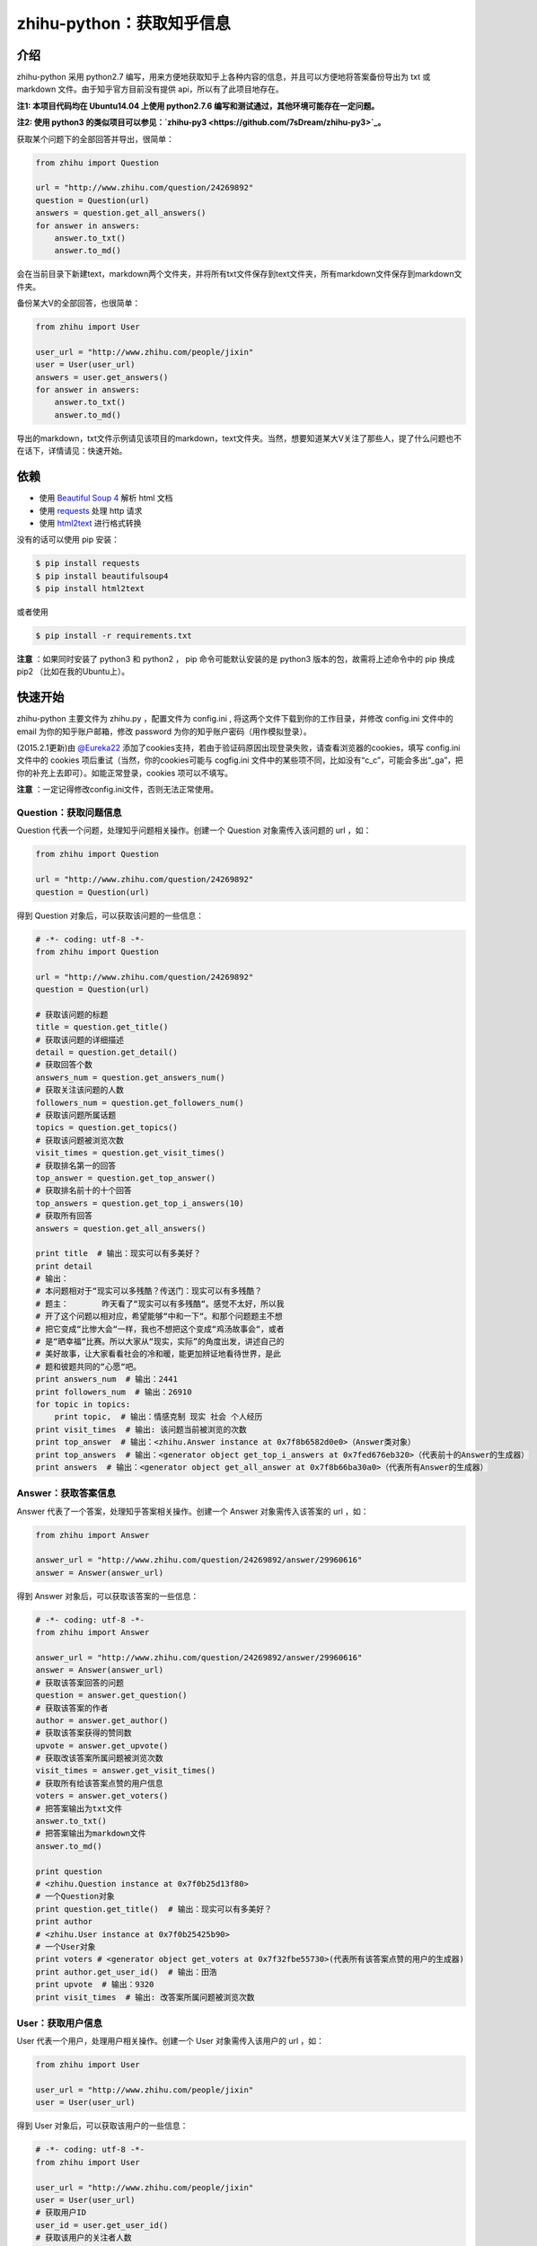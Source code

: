 zhihu-python：获取知乎信息
===============================

介绍
----

zhihu-python 采用 python2.7 编写，用来方便地获取知乎上各种内容的信息，并且可以方便地将答案备份导出为 txt 或 markdown 文件。由于知乎官方目前没有提供 api，所以有了此项目地存在。

**注1: 本项目代码均在 Ubuntu14.04 上使用 python2.7.6 编写和测试通过，其他环境可能存在一定问题。**

**注2: 使用 python3 的类似项目可以参见：`zhihu-py3 <https://github.com/7sDream/zhihu-py3>`_。**

获取某个问题下的全部回答并导出，很简单：

.. code-block:: python

    from zhihu import Question
    
    url = "http://www.zhihu.com/question/24269892"
    question = Question(url)
    answers = question.get_all_answers()
    for answer in answers:
        answer.to_txt()
        answer.to_md()
 
会在当前目录下新建text，markdown两个文件夹，并将所有txt文件保存到text文件夹，所有markdown文件保存到markdown文件夹。

备份某大V的全部回答，也很简单：

.. code-block:: python
    
    from zhihu import User
    
    user_url = "http://www.zhihu.com/people/jixin"
    user = User(user_url)
    answers = user.get_answers()
    for answer in answers:
        answer.to_txt()
        answer.to_md()
        
导出的markdown，txt文件示例请见该项目的markdown，text文件夹。当然，想要知道某大V关注了那些人，提了什么问题也不在话下，详情请见：快速开始。        

依赖
-----

- 使用 `Beautiful Soup 4 <http://www.crummy.com/software/BeautifulSoup/>`_ 解析 html 文档
- 使用 `requests <https://github.com/kennethreitz/requests>`_ 处理 http 请求
- 使用 `html2text <https://github.com/aaronsw/html2text>`_ 进行格式转换

没有的话可以使用 pip 安装：

.. code-block:: bash

    $ pip install requests
    $ pip install beautifulsoup4
    $ pip install html2text

或者使用

.. code-block:: bash

    $ pip install -r requirements.txt

**注意** ：如果同时安装了 python3 和 python2 ， pip 命令可能默认安装的是 python3 版本的包，故需将上述命令中的 pip 换成pip2 （比如在我的Ubuntu上）。

快速开始
---------

zhihu-python 主要文件为 zhihu.py ，配置文件为 config.ini , 将这两个文件下载到你的工作目录，并修改
config.ini 文件中的 email 为你的知乎账户邮箱，修改 password 为你的知乎账户密码（用作模拟登录）。

(2015.2.1更新)由 `@Eureka22 <https://github.com/Eureka22>`_ 添加了cookies支持，若由于验证码原因出现登录失败，请查看浏览器的cookies，填写 config.ini 文件中的 cookies 项后重试（当然，你的cookies可能与  cogfig.ini 文件中的某些项不同，比如没有“c_c”，可能会多出“_ga”，把你的补充上去即可）。如能正常登录，cookies 项可以不填写。

**注意** ：一定记得修改config.ini文件，否则无法正常使用。

 
Question：获取问题信息
~~~~~~~~~~~~~~~~~~~~~~~~

Question 代表一个问题，处理知乎问题相关操作。创建一个 Question 对象需传入该问题的 url ，如：

.. code-block:: python

    from zhihu import Question
    
    url = "http://www.zhihu.com/question/24269892"
    question = Question(url)

得到 Question 对象后，可以获取该问题的一些信息：

.. code-block:: python

    # -*- coding: utf-8 -*-
    from zhihu import Question
    
    url = "http://www.zhihu.com/question/24269892"
    question = Question(url)

    # 获取该问题的标题
    title = question.get_title()
    # 获取该问题的详细描述
    detail = question.get_detail()
    # 获取回答个数
    answers_num = question.get_answers_num()
    # 获取关注该问题的人数
    followers_num = question.get_followers_num()
    # 获取该问题所属话题
    topics = question.get_topics()
    # 获取该问题被浏览次数
    visit_times = question.get_visit_times()
    # 获取排名第一的回答
    top_answer = question.get_top_answer()
    # 获取排名前十的十个回答
    top_answers = question.get_top_i_answers(10)
    # 获取所有回答
    answers = question.get_all_answers()

    print title  # 输出：现实可以有多美好？
    print detail
    # 输出：
    # 本问题相对于“现实可以多残酷？传送门：现实可以有多残酷？
    # 题主：       昨天看了“现实可以有多残酷“。感觉不太好，所以我
    # 开了这个问题以相对应，希望能够“中和一下“。和那个问题题主不想
    # 把它变成“比惨大会“一样，我也不想把这个变成“鸡汤故事会“，或者
    # 是“晒幸福“比赛。所以大家从“现实，实际”的角度出发，讲述自己的
    # 美好故事，让大家看看社会的冷和暖，能更加辨证地看待世界，是此
    # 题和彼题共同的“心愿“吧。
    print answers_num  # 输出：2441
    print followers_num  # 输出：26910
    for topic in topics:
        print topic,  # 输出：情感克制 现实 社会 个人经历
    print visit_times  # 输出: 该问题当前被浏览的次数
    print top_answer  # 输出：<zhihu.Answer instance at 0x7f8b6582d0e0>（Answer类对象）
    print top_answers  # 输出：<generator object get_top_i_answers at 0x7fed676eb320>（代表前十的Answer的生成器）
    print answers  # 输出：<generator object get_all_answer at 0x7f8b66ba30a0>（代表所有Answer的生成器）

   
Answer：获取答案信息
~~~~~~~~~~~~~~~~~~~~~

Answer 代表了一个答案，处理知乎答案相关操作。创建一个 Answer 对象需传入该答案的 url ，如：

.. code-block:: python

    from zhihu import Answer
    
    answer_url = "http://www.zhihu.com/question/24269892/answer/29960616"
    answer = Answer(answer_url)

得到 Answer 对象后，可以获取该答案的一些信息：

.. code-block:: python
    
    # -*- coding: utf-8 -*-
    from zhihu import Answer
    
    answer_url = "http://www.zhihu.com/question/24269892/answer/29960616"
    answer = Answer(answer_url)
    # 获取该答案回答的问题
    question = answer.get_question()
    # 获取该答案的作者
    author = answer.get_author()
    # 获取该答案获得的赞同数
    upvote = answer.get_upvote()
    # 获取改该答案所属问题被浏览次数
    visit_times = answer.get_visit_times()
    # 获取所有给该答案点赞的用户信息
    voters = answer.get_voters()
    # 把答案输出为txt文件
    answer.to_txt()
    # 把答案输出为markdown文件
    answer.to_md()

    print question
    # <zhihu.Question instance at 0x7f0b25d13f80>
    # 一个Question对象
    print question.get_title()  # 输出：现实可以有多美好？
    print author
    # <zhihu.User instance at 0x7f0b25425b90>
    # 一个User对象
    print voters # <generator object get_voters at 0x7f32fbe55730>(代表所有该答案点赞的用户的生成器)
    print author.get_user_id()  # 输出：田浩
    print upvote  # 输出：9320
    print visit_times  # 输出: 改答案所属问题被浏览次数


User：获取用户信息
~~~~~~~~~~~~~~~~~~~~~~~

User 代表一个用户，处理用户相关操作。创建一个 User 对象需传入该用户的 url ，如：

.. code-block:: python
    
    from zhihu import User
    
    user_url = "http://www.zhihu.com/people/jixin"
    user = User(user_url)

得到 User 对象后，可以获取该用户的一些信息：

.. code-block:: python
    
    # -*- coding: utf-8 -*-
    from zhihu import User
    
    user_url = "http://www.zhihu.com/people/jixin"
    user = User(user_url)
    # 获取用户ID
    user_id = user.get_user_id()
    # 获取该用户的关注者人数
    followers_num = user.get_followers_num()
    # 获取该用户关注的人数
    followees_num =user.get_followees_num()
    # 获取该用户提问的个数
    asks_num = user.get_asks_num()
    # 获取该用户回答的个数
    answers_num = user.get_answers_num()
    # 获取该用户收藏夹个数
    collections_num = user.get_collections_num()
    # 获取该用户获得的赞同数
    agree_num = user.get_agree_num()
    # 获取该用户获得的感谢数
    thanks_num = user.get_thanks_num()
    
    # 获取该用户关注的人
    followees = user.get_followees()
    # 获取关注该用户的人
    followers = user.get_followers()
    # 获取该用户提的问题
    asks = user.get_asks()
    # 获取该用户回答的问题的答案
    answers = user.get_answers()
    # 获取该用户的收藏夹
    collections = user.get_collections()
    
    print user_id # 黄继新
    print followers_num # 614840
    print followees_num # 8408
    print asks_num # 1323
    print answers_num # 786
    print collections_num # 44
    print agree_num # 46387
    print thanks_num # 11477
    
    print followees
    # <generator object get_followee at 0x7ffcac3af050>
    # 代表所有该用户关注的人的生成器对象
    print followers
    # <generator object get_follower at 0x7ffcac3af0f0>
    # 代表所有关注该用户的人的生成器对象
    print asks
    # <generator object get_ask at 0x7ffcab9db780>
    # 代表该用户提的所有问题的生成器对象
    print answers
    # <generator object get_answer at 0x7ffcab9db7d0>
    # 代表该用户回答的所有问题的答案的生成器对象
    print collections
    # <generator object get_collection at 0x7ffcab9db820>
    # 代表该用户收藏夹的生成器对象


Collection：获取收藏夹信息
~~~~~~~~~~~~~~~~~~~~~~~~~~~~~

Collection 代表一个收藏夹，处理收藏夹相关操作。创建一个 Collection 对象需传入该收藏夹的 url ，如：

.. code-block:: python

    from zhihu import Collection
    
    collection_url = "http://www.zhihu.com/collection/36750683"
    collection = Collection(collection_url)

得到 Collection 对象后，可以获取该收藏夹的一些信息：

.. code-block:: python
    
    # -*- coding: utf-8 -*-
    from zhihu import Collection
    
    collection_url = "http://www.zhihu.com/collection/36750683"
    collection = Collection(collection_url)
    
    # 获取该收藏夹的创建者
    creator = collection.get_creator()
    # 获取该收藏夹的名字
    name = collection.get_name()
    # 获取该收藏夹下的前十个答案
    top_answers = collection.get_top_i_answers(10)
    # 获取该收藏夹下的所有答案
    answers = collection.get_all_answers()
    
    print creator 
    # <zhihu.User instance at 0x7fe1296f29e0>
    # 一个User对象
    print creator.get_user_id() # 稷黍
    print name # 给你一个不同的视角
    print top_answers
    # <generator object get_top_i_answers at 0x7f378465dc80>
    # 代表前十个答案的生成器对象
    print answers 
    # <generator object get_all_answer at 0x7fe12a29b280>
    # 代表所有答案的生成器对象
    

综合实例
~~~~~~~~~~~~~~~

将 Question ， Answer ， User ， Collection 结合起来使用。实例如下：

.. code-block:: python

    # -*- coding: utf-8 -*-
    from zhihu import Question
    from zhihu import Answer
    from zhihu import User
    from zhihu import Collection
    
    url = "http://www.zhihu.com/question/24269892"
    question = Question(url)
    # 得到排名第一的答案
    answer = question.get_top_answer()
    # 得到排名第一的答案的作者
    user = answer.get_author()
    # 得到该作者回答过的所有问题的答案
    user_answers = user.get_answers()
    # 输出该作者回答过的所有问题的标题
    for answer in user_answers:
        print answer.get_question().get_title()
    # 得到该用户的所有收藏夹
    user_collections = user.get_collections()
    for collection in user_collections:
	# 输出每一个收藏夹的名字
        print collection.get_name()
	# 得到该收藏夹下的前十个回答
        top_answers = collection.get_top_i_answers(10)
	# 把答案内容转成txt，markdown
        for answer in top_answers:
            answer.to_txt()
            answer.to_md()

以上示例均可以在test.py文件中找到。

虽然是单线程，但速度不算太慢。抓取 `哪些东西买了之后，会让人因生活质量和幸福感提升而感觉相见恨晚？ <http://www.zhihu.com/question/20840874>`_ 下前200个回答，91秒；抓取 `有哪些 100 元以下，很少见但高大上的物件？ <http://www.zhihu.com/question/23054572>`_ 下前50个回答，48秒；抓取 `现实可以有多美好？ <http://www.zhihu.com/question/24269892>`_ 下前200个回答，69秒。生成的文件请见markdown，text文件夹。所有匿名用户的回答放在一个文件里面。


API
-------

zhihu.Question ---- 知乎问题操作类
~~~~~~~~~~~~~~~~~~~~~~~~~~~~~~~~~~~~~~~~~~~

*class* zhihu. **Question** (*url, title = None*)

 Question 以 url 为唯一标识，创建一个 Question 对象实例必须传入一个代表知乎问题的 url （如：         http://www.zhihu.com/question/26611428），需包含“http://”。如果传入的不是代表问题的 url ，程序会报错。通过调用 Question 类的一系列方法，获得该问题的一些信息。
 
 **Parameters**：
  * **url** -- 该问题的链接，字符串
  * **title** -- 该问题的标题，字符串，可选
 
 **Returns**： 一个 Question 实例对象
 
 **get_title** ()
 
  得到该问题的标题。
  
  **Returns**： 代表标题的字符串
 
 **get_detail** ()
 
  得到该问题的详细描述。原问题的描述可能带有图片或视频，这里得到的是纯文字。
  
  **Returns**： 代表详细描述的字符串
 
 **get_answers_num** ()
 
  得到该问题的回答个数。
  
  **Returns**： 代表回答个数的 int 型整数
 
 **get_followers_num** ()
 
  得到关注该问题的人数。
  
  **Returns**： 代表人数的 int 型整数
 
 **get_topics** ()
 
  得到该问题所属的话题。
  
  **Returns**： 一个 list ，每一个元素为代表一个话题的字符串
  
  注：以后可能会添加一个 Topic 类，到时候每一个元素为代表一个话题的 Topic 类对象。
 
 **get_all_answers** ()
 
  得到该问题的所有回答。
  
  **Returns**： 包含所有答案的 generator 对象。其中每一个元素为代表一个答案的 Answer 对象 
 
 **get_top_i_answers** (n)
 
  得到该问题的前 n 个回答。
  
  **Parameters**： **n** -- int 型整数
  
  **Returns**： 包含前 n 个答案的 generator 对象。其中每一个元素为代表一个答案的 Answer 对象
 
 **get_top_answer** ()
 
  得到目前排名第一的回答。
 
  **Returns**： 代表该答案的 Answer 对象
 

zhihu.User ---- 知乎用户操作类
~~~~~~~~~~~~~~~~~~~~~~~~~~~~~~~~~~~~~~~~~~~~~

*class* zhihu. **User** (*user_url, user_id = None*)

 User 以 url 为唯一标识，创建一个 User 对象实例必须传入一个代表知乎用户的 url （如：         http://www.zhihu.com/people/egrcc），需包含“http://”。如果传入的不是代表用户的 url ，程序会报错。通过调用 User 类的一系列方法，获得该用户的一些信息。
 
 **Parameters**：
  * **user_url** -- 该用户的链接，字符串
  * **user_id** -- 该用户的 ID ，字符串，可选
  
 **Returns**： 一个 User 实例对象

 **get_user_id** ()
 
  得到该用户的ID。
  
  **Returns**： 代表 ID 的字符串
 
 **get_followees_num** ()
 
  得到该用户关注的人的个数。
  
  **Returns**： 代表人数的 int 型整数
 
 **get_followers_num** ()
 
  得到关注该用户的人的个数。
  
  **Returns**： 代表人数的 int 型整数
 
 **get_agree_num** ()
 
  得到该用户获得的赞同数。
  
  **Returns**： 代表赞同数的 int 型整数
 
 **get_thanks_num** ()
 
  得到该用户获得的感谢数。
  
  **Returns**： 代表感谢数的 int 型整数
 
 **get_asks_num** ()
 
  得到该用户提问题的个数。
  
  **Returns**： 代表问题数的 int 型整数 
 
 **get_answers_num** ()
 
  得到该用户回答问题的个数。
  
  **Returns**： 代表问题数的 int 型整数 
 
 **get_collections_num** ()
 
  得到该用户收藏夹的个数。
  
  **Returns**： 代表收藏夹数的 int 型整数 
 
 **get_followees** ()
 
  得到该用户关注的人。
  
  **Returns**： 包含所有该用户关注的人的 generator 对象。其中每一个元素为代表一个用户的 User 对象
 
 **get_followers** ()
 
  得到关注该用户的人。
  
  **Returns**： 包含所有关注该用户的人的 generator 对象。其中每一个元素为代表一个用户的 User 对象
 
 **get_asks** ()
 
  得到该用户提的所有问题。
  
  **Returns**： 包含所有问题的 generator 对象。其中每一个元素为代表一个问题的 Question 对象
 
 **get_answers** ()
 
  得到该用户回答的所有问题的答案。
  
  **Returns**： 包含所有回答的 generator 对象。其中每一个元素为代表一个回答的 Answer 对象
 
 **get_collections** ()
 
  得到该用户的所有收藏夹。
  
  **Returns**： 包含所有收藏夹的 generator 对象。其中每一个元素为代表一个收藏夹的 Collection 对象
 

zhihu.Answer ---- 知乎回答操作类
~~~~~~~~~~~~~~~~~~~~~~~~~~~~~~~~~~~~~~~~~~~~~

*class* zhihu. **Answer** (*answer_url, question = None, author = None, upvote = None, content = None*)

 Answer 以 url 为唯一标识，创建一个 Answer 对象实例必须传入一个代表知乎回答的 url （如：         http://www.zhihu.com/question/19878575/answer/14776495），需包含“http://”。如果传入的不是代表回答的 url ，程序会报错。通过调用 Answer 类的一系列方法，获得该回答的一些信息。一般不自己创建Answer对象。
 
 **Parameters**：
  * **answer_url** -- 该答案的链接，字符串
  * **question** -- 该答案回答的问题， Question 对象，可选
  * **author** -- 该答案的作者， User 对象，可选
  * **upvote** -- 该答案获得的赞同数， int 型整数，可选
  * **content** -- 该答案的内容， BeautifulSoup 对象，可选
  
 **Returns**： 一个 Answer 实例对象

 **get_question** ()
 
  得到该答案回答的问题。
  
  **Returns**： 一个 Question 对象
 
 **get_author** ()
 
  得到该答案的作者 。
  
  **Returns**： 一个 User 对象
 
 **get_upvote** ()
 
  得到该答案获得的赞同数。
  
  **Returns**： 一个 int 型整数
 
 **get_content** ()
 
  得到该答案的内容。
  
  **Returns**： 一个 BeautifulSoup 对象
 
 **to_txt** ()
  
  将该答案转成txt文件，并会在当前目录下创建一个text文件夹，所生成的txt文件均保存在该文件夹。
 
 **to_md** ()
 
  将该答案转成markdown文件，并会在当前目录下创建一个markdown文件夹，所生成的markdown文件均保存在该文件夹。


zhihu.Collection ---- 知乎收藏夹操作类
~~~~~~~~~~~~~~~~~~~~~~~~~~~~~~~~~~~~~~~~~~~~~

*class* zhihu. **Collection** (*url, name = None, creator = None*)

 Collection 以 url 为唯一标识，创建一个 Collection 对象实例必须传入一个代表知乎收藏夹的 url （如：         http://www.zhihu.com/collection/27053469），需包含“http://”。如果传入的不是代表收藏夹的 url ，程序会报错。通过调用 Collection 类的一系列方法，获得该收藏夹的一些信息。
 
 **Parameters**：
  * **url** -- 该收藏夹的链接，字符串
  * **name** -- 该收藏夹的名字，字符串，可选
  * **creator** -- 该收藏夹的创建者，User 对象，可选
  
 **Returns**： 一个 Collection 实例对象

 **get_name** ()
 
  得到该收藏夹的名字。
  
  **Returns**： 代表名字的字符串
 
 **get_creator** ()
 
  得到该收藏夹的创建者。
  
  **Returns**：代表创建者 User 对象
 
 **get_all_answers** ()
 
  得到该收藏夹收藏的所有回答。
  
  **Returns**： 包含该收藏夹下所有回答的 generator 对象。其中每一个元素为代表一个回答的 Answer 对象
 
 **get_top_i_answers** (n)
 
  得到该收藏夹收藏的前 n 个回答。
  
  **Parameters**： **n** -- int 型整数
  
  **Returns**： 包含该收藏夹下前 n 个回答的 generator 对象。其中每一个元素为代表一个回答的 Answer 对象



联系我
----------

- 知乎：`@egrcc <http://www.zhihu.com/people/egrcc>`_
- 微博：`@egrcc <http://weibo.com/u/2948739432>`_
- github：`@egrcc <https://github.com/egrcc>`_
- email：zhaolujun1994@gmail.com
